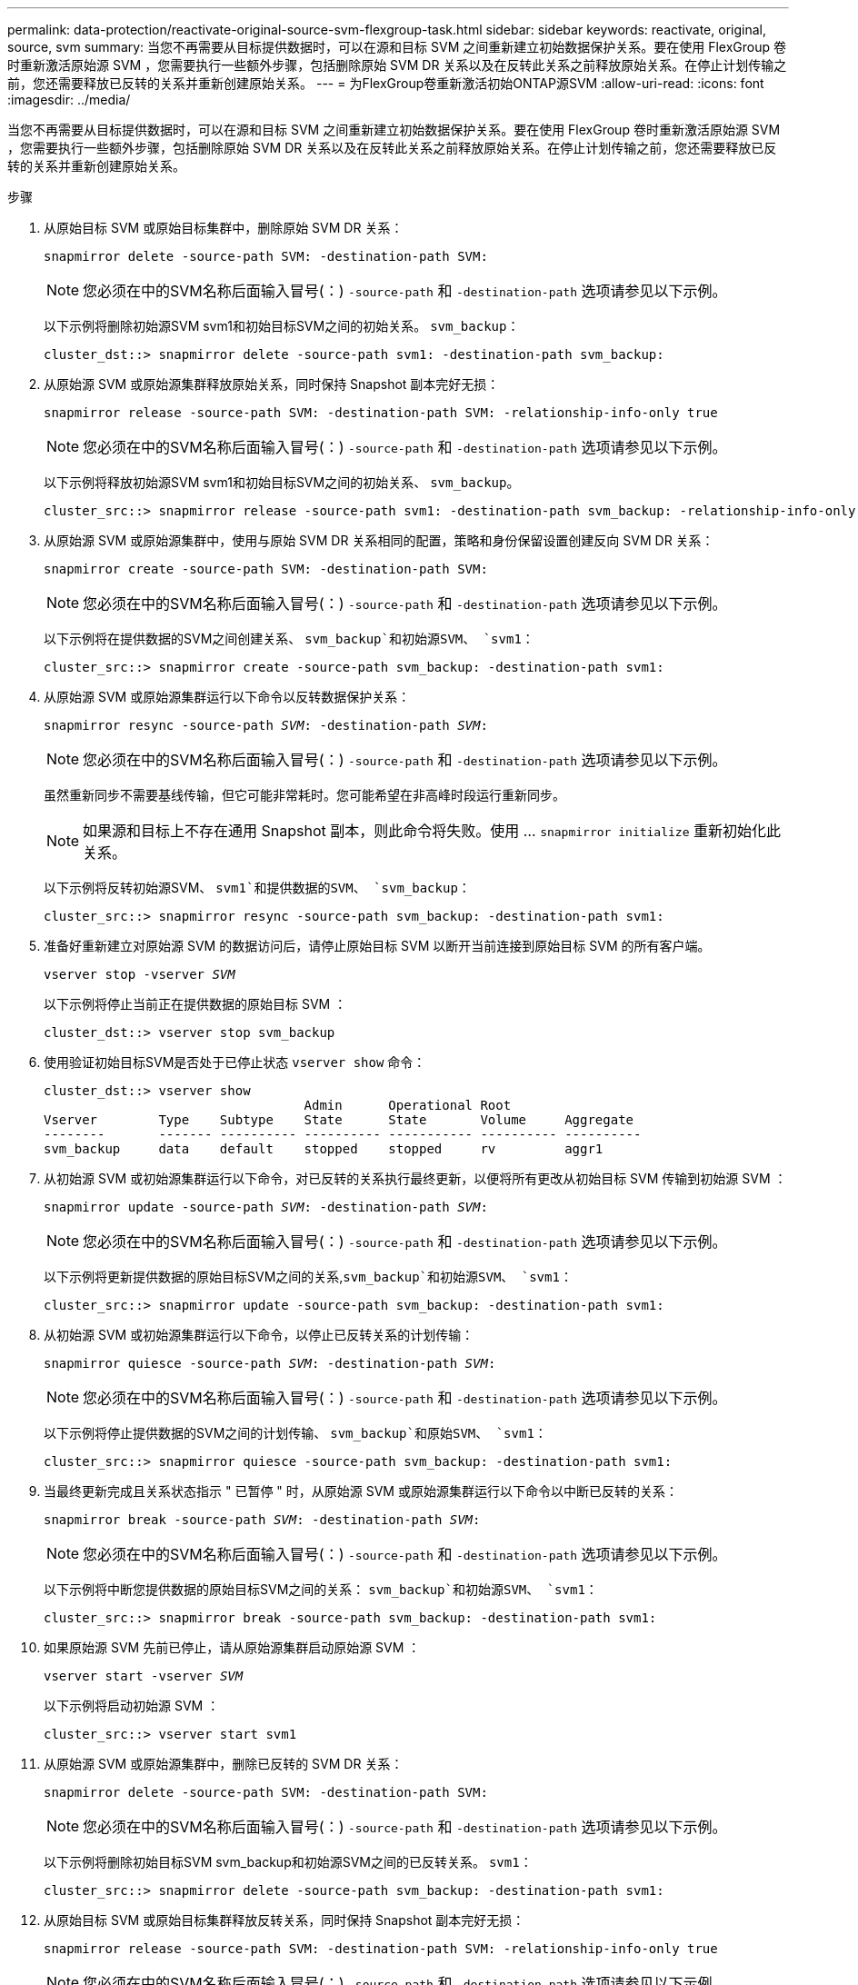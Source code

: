 ---
permalink: data-protection/reactivate-original-source-svm-flexgroup-task.html 
sidebar: sidebar 
keywords: reactivate, original, source, svm 
summary: 当您不再需要从目标提供数据时，可以在源和目标 SVM 之间重新建立初始数据保护关系。要在使用 FlexGroup 卷时重新激活原始源 SVM ，您需要执行一些额外步骤，包括删除原始 SVM DR 关系以及在反转此关系之前释放原始关系。在停止计划传输之前，您还需要释放已反转的关系并重新创建原始关系。 
---
= 为FlexGroup卷重新激活初始ONTAP源SVM
:allow-uri-read: 
:icons: font
:imagesdir: ../media/


[role="lead"]
当您不再需要从目标提供数据时，可以在源和目标 SVM 之间重新建立初始数据保护关系。要在使用 FlexGroup 卷时重新激活原始源 SVM ，您需要执行一些额外步骤，包括删除原始 SVM DR 关系以及在反转此关系之前释放原始关系。在停止计划传输之前，您还需要释放已反转的关系并重新创建原始关系。

.步骤
. 从原始目标 SVM 或原始目标集群中，删除原始 SVM DR 关系：
+
`snapmirror delete -source-path SVM: -destination-path SVM:`

+
[NOTE]
====
您必须在中的SVM名称后面输入冒号(：) `-source-path` 和 `-destination-path` 选项请参见以下示例。

====
+
以下示例将删除初始源SVM svm1和初始目标SVM之间的初始关系。 `svm_backup`：

+
[listing]
----
cluster_dst::> snapmirror delete -source-path svm1: -destination-path svm_backup:
----
. 从原始源 SVM 或原始源集群释放原始关系，同时保持 Snapshot 副本完好无损：
+
`snapmirror release -source-path SVM: -destination-path SVM: -relationship-info-only true`

+
[NOTE]
====
您必须在中的SVM名称后面输入冒号(：) `-source-path` 和 `-destination-path` 选项请参见以下示例。

====
+
以下示例将释放初始源SVM svm1和初始目标SVM之间的初始关系、 `svm_backup`。

+
[listing]
----
cluster_src::> snapmirror release -source-path svm1: -destination-path svm_backup: -relationship-info-only true
----
. 从原始源 SVM 或原始源集群中，使用与原始 SVM DR 关系相同的配置，策略和身份保留设置创建反向 SVM DR 关系：
+
`snapmirror create -source-path SVM: -destination-path SVM:`

+
[NOTE]
====
您必须在中的SVM名称后面输入冒号(：) `-source-path` 和 `-destination-path` 选项请参见以下示例。

====
+
以下示例将在提供数据的SVM之间创建关系、 `svm_backup`和初始源SVM、 `svm1`：

+
[listing]
----
cluster_src::> snapmirror create -source-path svm_backup: -destination-path svm1:
----
. 从原始源 SVM 或原始源集群运行以下命令以反转数据保护关系：
+
`snapmirror resync -source-path _SVM_: -destination-path _SVM_:`

+
[NOTE]
====
您必须在中的SVM名称后面输入冒号(：) `-source-path` 和 `-destination-path` 选项请参见以下示例。

====
+
虽然重新同步不需要基线传输，但它可能非常耗时。您可能希望在非高峰时段运行重新同步。

+
[NOTE]
====
如果源和目标上不存在通用 Snapshot 副本，则此命令将失败。使用 ... `snapmirror initialize` 重新初始化此关系。

====
+
以下示例将反转初始源SVM、 `svm1`和提供数据的SVM、 `svm_backup`：

+
[listing]
----
cluster_src::> snapmirror resync -source-path svm_backup: -destination-path svm1:
----
. 准备好重新建立对原始源 SVM 的数据访问后，请停止原始目标 SVM 以断开当前连接到原始目标 SVM 的所有客户端。
+
`vserver stop -vserver _SVM_`

+
以下示例将停止当前正在提供数据的原始目标 SVM ：

+
[listing]
----
cluster_dst::> vserver stop svm_backup
----
. 使用验证初始目标SVM是否处于已停止状态 `vserver show` 命令：
+
[listing]
----
cluster_dst::> vserver show
                                  Admin      Operational Root
Vserver        Type    Subtype    State      State       Volume     Aggregate
--------       ------- ---------- ---------- ----------- ---------- ----------
svm_backup     data    default    stopped    stopped     rv         aggr1
----
. 从初始源 SVM 或初始源集群运行以下命令，对已反转的关系执行最终更新，以便将所有更改从初始目标 SVM 传输到初始源 SVM ：
+
`snapmirror update -source-path _SVM_: -destination-path _SVM_:`

+
[NOTE]
====
您必须在中的SVM名称后面输入冒号(：) `-source-path` 和 `-destination-path` 选项请参见以下示例。

====
+
以下示例将更新提供数据的原始目标SVM之间的关系,`svm_backup`和初始源SVM、 `svm1`：

+
[listing]
----
cluster_src::> snapmirror update -source-path svm_backup: -destination-path svm1:
----
. 从初始源 SVM 或初始源集群运行以下命令，以停止已反转关系的计划传输：
+
`snapmirror quiesce -source-path _SVM_: -destination-path _SVM_:`

+
[NOTE]
====
您必须在中的SVM名称后面输入冒号(：) `-source-path` 和 `-destination-path` 选项请参见以下示例。

====
+
以下示例将停止提供数据的SVM之间的计划传输、 `svm_backup`和原始SVM、 `svm1`：

+
[listing]
----
cluster_src::> snapmirror quiesce -source-path svm_backup: -destination-path svm1:
----
. 当最终更新完成且关系状态指示 " 已暂停 " 时，从原始源 SVM 或原始源集群运行以下命令以中断已反转的关系：
+
`snapmirror break -source-path _SVM_: -destination-path _SVM_:`

+
[NOTE]
====
您必须在中的SVM名称后面输入冒号(：) `-source-path` 和 `-destination-path` 选项请参见以下示例。

====
+
以下示例将中断您提供数据的原始目标SVM之间的关系： `svm_backup`和初始源SVM、 `svm1`：

+
[listing]
----
cluster_src::> snapmirror break -source-path svm_backup: -destination-path svm1:
----
. 如果原始源 SVM 先前已停止，请从原始源集群启动原始源 SVM ：
+
`vserver start -vserver _SVM_`

+
以下示例将启动初始源 SVM ：

+
[listing]
----
cluster_src::> vserver start svm1
----
. 从原始源 SVM 或原始源集群中，删除已反转的 SVM DR 关系：
+
`snapmirror delete -source-path SVM: -destination-path SVM:`

+
[NOTE]
====
您必须在中的SVM名称后面输入冒号(：) `-source-path` 和 `-destination-path` 选项请参见以下示例。

====
+
以下示例将删除初始目标SVM svm_backup和初始源SVM之间的已反转关系。 `svm1`：

+
[listing]
----
cluster_src::> snapmirror delete -source-path svm_backup: -destination-path svm1:
----
. 从原始目标 SVM 或原始目标集群释放反转关系，同时保持 Snapshot 副本完好无损：
+
`snapmirror release -source-path SVM: -destination-path SVM: -relationship-info-only true`

+
[NOTE]
====
您必须在中的SVM名称后面输入冒号(：) `-source-path` 和 `-destination-path` 选项请参见以下示例。

====
+
以下示例释放了初始目标 SVM svm_backup 和初始源 SVM svm1 之间的反转关系：

+
[listing]
----
cluster_dst::> snapmirror release -source-path svm_backup: -destination-path svm1: -relationship-info-only true
----
. 从初始目标 SVM 或初始目标集群重新创建初始关系。使用与原始 SVM DR 关系相同的配置，策略和身份保留设置：
+
`snapmirror create -source-path SVM: -destination-path SVM:`

+
[NOTE]
====
您必须在中的SVM名称后面输入冒号(：) `-source-path` 和 `-destination-path` 选项请参见以下示例。

====
+
以下示例将在初始源SVM、 `svm1`和初始目标SVM、 `svm_backup`：

+
[listing]
----
cluster_dst::> snapmirror create -source-path svm1: -destination-path svm_backup:
----
. 从初始目标 SVM 或初始目标集群重新建立初始数据保护关系：
+
`snapmirror resync -source-path _SVM_: -destination-path _SVM_:`

+
[NOTE]
====
您必须在中的SVM名称后面输入冒号(：) `-source-path` 和 `-destination-path` 选项请参见以下示例。

====
+
以下示例将在初始源SVM、 `svm1`和初始目标SVM、 `svm_backup`：

+
[listing]
----
cluster_dst::> snapmirror resync -source-path svm1: -destination-path svm_backup:
----

